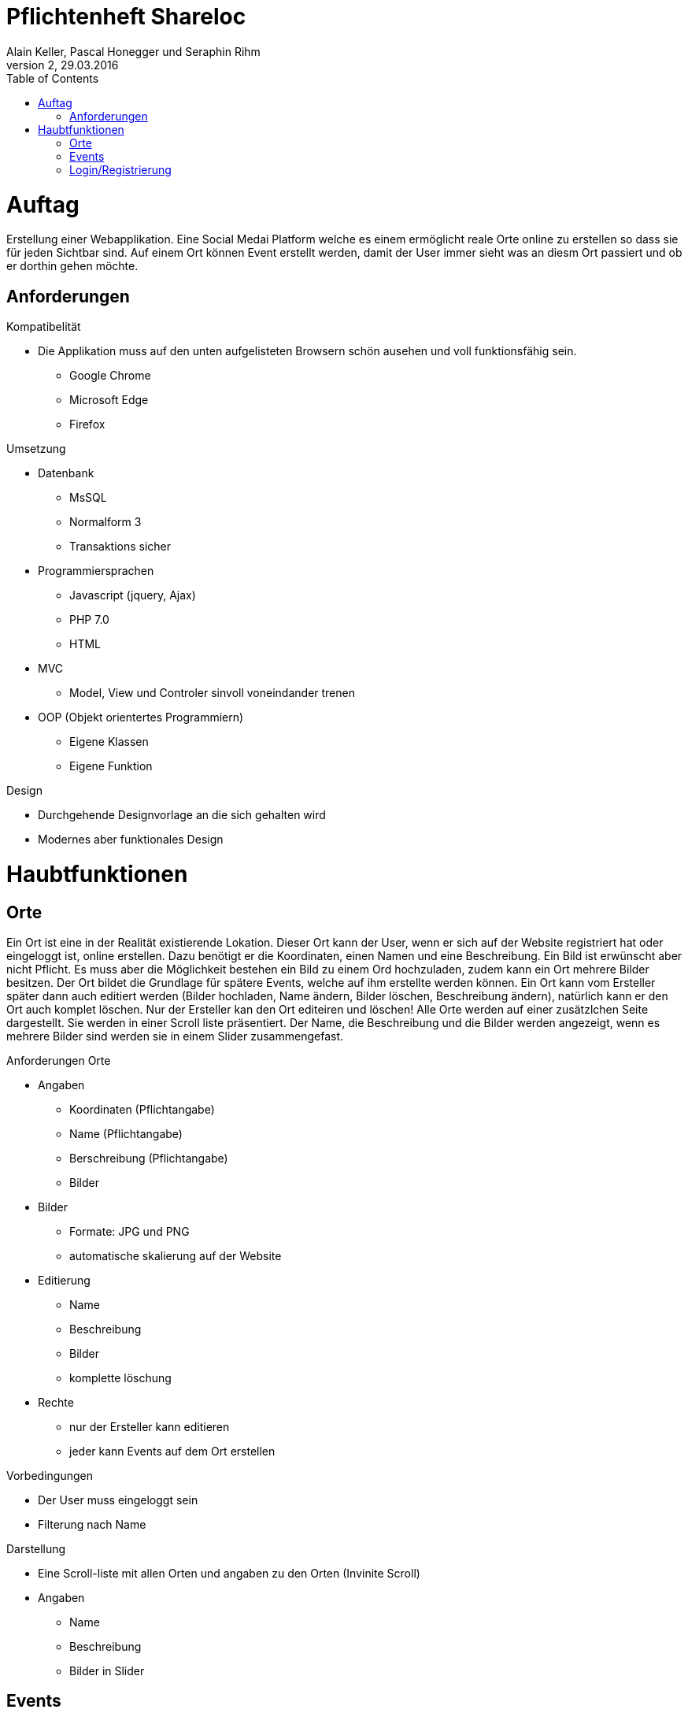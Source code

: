 Pflichtenheft Shareloc
======================
Alain Keller, Pascal Honegger und Seraphin Rihm
Version 2, 29.03.2016
:toc:

= Auftag
Erstellung einer Webapplikation. Eine Social Medai Platform welche es einem ermöglicht reale Orte online zu erstellen so dass sie für jeden Sichtbar sind.
Auf einem Ort können Event erstellt werden, damit der User immer sieht was an diesm Ort passiert und ob er dorthin gehen möchte.

== Anforderungen
.Kompatibelität
* Die Applikation muss auf den unten aufgelisteten Browsern schön ausehen und voll funktionsfähig sein.
  - Google Chrome
  - Microsoft Edge
  - Firefox

.Umsetzung
* Datenbank
  - MsSQL
  - Normalform 3
  - Transaktions sicher
* Programmiersprachen
  - Javascript (jquery, Ajax)
  - PHP 7.0
  - HTML
* MVC
  - Model, View und Controler sinvoll voneindander trenen
* OOP (Objekt orientertes Programmiern)
  - Eigene Klassen
  - Eigene Funktion

.Design
* Durchgehende Designvorlage an die sich gehalten wird
* Modernes aber funktionales Design

= Haubtfunktionen
== Orte
Ein Ort ist eine in der Realität existierende Lokation. Dieser Ort kann der User, wenn er sich auf der Website registriert hat oder eingeloggt ist,
online erstellen. Dazu benötigt er die Koordinaten, einen Namen und eine Beschreibung. Ein Bild ist erwünscht aber nicht Pflicht. Es muss aber die
Möglichkeit bestehen ein Bild zu einem Ord hochzuladen, zudem kann ein Ort mehrere Bilder besitzen. Der Ort bildet die Grundlage für spätere Events,
welche auf ihm erstellte werden können. Ein Ort kann vom Ersteller später dann auch editiert werden (Bilder hochladen, Name ändern, Bilder löschen,
Beschreibung ändern), natürlich kann er den Ort auch komplet löschen. Nur der Ersteller kan den Ort editeiren und löschen! Alle Orte werden auf einer
zusätzlchen Seite dargestellt. Sie werden in einer Scroll liste präsentiert. Der Name, die Beschreibung und die Bilder werden angezeigt, wenn es mehrere
Bilder sind werden sie in einem Slider zusammengefast.

.Anforderungen Orte
* Angaben
  - Koordinaten (Pflichtangabe)
  - Name (Pflichtangabe)
  - Berschreibung (Pflichtangabe)
  - Bilder
* Bilder
  - Formate: JPG und PNG
  - automatische skalierung auf der Website
* Editierung
  - Name
  - Beschreibung
  - Bilder
  - komplette löschung
* Rechte
 - nur der Ersteller kann editieren
 - jeder kann Events auf dem Ort erstellen

.Vorbedingungen
* Der User muss eingeloggt sein
* Filterung nach Name

.Darstellung
* Eine Scroll-liste mit allen Orten und angaben zu den Orten (Invinite Scroll)
* Angaben
 - Name
 - Beschreibung
 - Bilder in Slider

== Events
Ein Event kann fast alles sein, die einzige Bedingung ist, dass er auf einem Ort erstellt wir beziehungsweise dort statfindet. Auf einem Ort können mehrere
Events gleichzeitig stafinden. Jeder kann diese Events ertellen und ansehen. Der Event hat die Eingabefelder: Name, Beschreibung und der Ort an dem er
ist/sttatfindet. Ein Event kann nicht mehr editiert werden aber vom Ersteller gelöscht werden. Ein Event ist temporär, im gegensatz zum Ort der dauerhaft ist.
Events sollem dem User mitteilen was am Ort gerade passiert oder wer gerade dort ist. Wenn in der Ortdarstellung auf einen Ort geklickt wirt werden alle Events
mit angaben aufgeklappt. Bei erneutem klicken werden die Events wieder eingeklappt. Es werden der Name und die Beschreibung dargestellt.


.Anforderungen Events
* Angaben
  - Name (Pflichtangabe)
  - Berschreibung (Pflichtangabe)
  - Ort (Pflichtfeld)
* Editierung
  - komplette löschung
* Rechte
 - jeder kann den Event sehen
 - jeder kann einen Event

.Vorbedingungen
* Der User muss eingeloggt sein
* Ein Ort muss erstellt sein oder ausgewählt werden

.Darstellung
* Events werden zusammen mit den Orten dargestellt
* Wenn man auf einen Ort klickt werden die zugehörigen Events angezeigt
* Angaben
 - Name
 - Beschreibung

== Login/Registrierung
Ein User muss sich, um zugriff auf die Features der Seite zu bekommen, registrieren oder einloggen. Um sich registrieren zu können muss der User folgende
angaben bereitstellen: Benutzername, Name, E-Mail und Passwort. Nach dem registrienren wird er direkt eingeloggt. Der User kann für zusätzliche Sicherheit
Google Two Way Authentication aktivieren. Wenn er dies tut muss er beim einloggen einen zusätzlichen Code eingeben, diesen bekommt er per App die von Google
bereitgestellt wird. Wenn der User eingeloggt ist soll er sich ausloggen können. Wenn der User sich bereits registriert har kann er sich über seinen Benutzername
und Passwort einloggen. Alle Accountangaben sollen zu einem spätern Zeitpunkt editierbar sein.

.Anforderungen Registrierung
* Angaben
  - Name (Pflichtangabe)
  - E-Mail (Pflichtangabe)
  - Passwort (Pflichtfeld)
  - Benutzername (Pflichfeld)
  - Google Two Way
* Darstellung
- Die Registrierung soll in einem Fromular dargestellt werden.

.Anforderungen Login
* Angaben
  - Benutzername (Pflichtangabe)
  - Passwort (Pflichtangabe)
  - Google Two Way
* Vorbedingungen
 - Registriert
* Darstellung
- Als Formular

.Editierung
* editierbare Angaben
  - Name
  - E-Mail
  - Passwort
  - Benutzername
  - Google Two Way
 * Rechte
 - nur der  Account ersteller kann diese editieren





